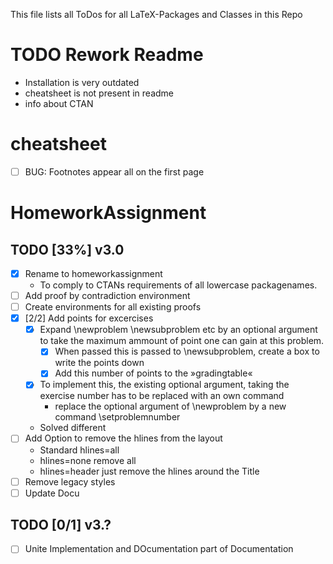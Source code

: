 #+STARTUP: showeverything 
This file lists all ToDos for all LaTeX-Packages and Classes in this
 Repo

* TODO Rework Readme
  - Installation is very outdated
  - cheatsheet is not present in readme
  - info about CTAN


* cheatsheet
  - [ ] BUG: Footnotes appear all on the first page


* HomeworkAssignment
** TODO [33%] v3.0
  - [X] Rename to homeworkassignment
    - To comply to CTANs requirements of all lowercase packagenames.
  - [ ] Add proof by contradiction environment
  - [ ] Create environments for all existing proofs
  - [X] [2/2] Add points for excercises
    - [X] Expand \textbackslash{}newproblem \textbackslash{}newsubproblem etc
      by an optional argument to take the maximum ammount of point one
      can gain at this problem. 
      - [X] When passed this is passed to \textbackslash{}newsubproblem,
        create a box to write the points down
      - [X] Add this number of points to the »gradingtable«
    - [X] To implement this, the existing optional argument, taking
      the exercise number has to be replaced with an own command
      - replace the optional argument of
        \textbackslash{}newproblem by a new command
        \textbackslash{}setproblemnumber
	- Solved different
  - [ ] Add Option to remove the hlines from the layout
    - Standard hlines=all
    - hlines=none remove all
    - hlines=header just remove the hlines around the Title
  - [ ] Remove legacy styles
  - [ ] Update Docu
** TODO [0/1] v3.?
  - [ ] Unite Implementation and DOcumentation part of Documentation
